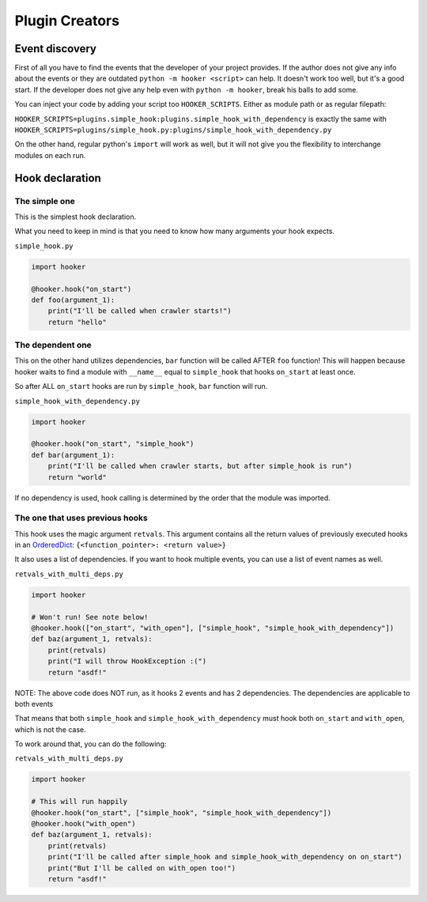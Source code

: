Plugin Creators
===============

Event discovery
---------------

First of all you have to find the events that the developer of your
project provides. If the author does not give any info about the events
or they are outdated ``python -m hooker <script>`` can help. It doesn't
work too well, but it's a good start. If the developer does not give any
help even with ``python -m hooker``, break his balls to add some.

You can inject your code by adding your script too ``HOOKER_SCRIPTS``.
Either as module path or as regular filepath:

``HOOKER_SCRIPTS=plugins.simple_hook:plugins.simple_hook_with_dependency``
is exactly the same with
``HOOKER_SCRIPTS=plugins/simple_hook.py:plugins/simple_hook_with_dependency.py``

On the other hand, regular python's ``import`` will work as well, but it
will not give you the flexibility to interchange modules on each run.

Hook declaration
----------------

The simple one
^^^^^^^^^^^^^^

This is the simplest hook declaration.

What you need to keep in mind is that you need to know how many
arguments your hook expects.

``simple_hook.py``

.. code:: python

   import hooker

   @hooker.hook("on_start")
   def foo(argument_1):
       print("I'll be called when crawler starts!")
       return "hello"

The dependent one
^^^^^^^^^^^^^^^^^

This on the other hand utilizes dependencies, ``bar`` function will be
called AFTER ``foo`` function! This will happen because hooker waits to
find a module with ``__name__`` equal to ``simple_hook`` that hooks
``on_start`` at least once.

So after ALL ``on_start`` hooks are run by ``simple_hook``, ``bar``
function will run.

``simple_hook_with_dependency.py``

.. code:: python

   import hooker

   @hooker.hook("on_start", "simple_hook")
   def bar(argument_1):
       print("I'll be called when crawler starts, but after simple_hook is run")
       return "world"

If no dependency is used, hook calling is determined by the order that
the module was imported.

The one that uses previous hooks
^^^^^^^^^^^^^^^^^^^^^^^^^^^^^^^^

This hook uses the magic argument ``retvals``. This argument contains
all the return values of previously executed hooks in an `OrderedDict`_:
``{<function_pointer>: <return value>}``

It also uses a list of dependencies. If you want to hook multiple
events, you can use a list of event names as well.

``retvals_with_multi_deps.py``

.. code:: python

   import hooker

   # Won't run! See note below!
   @hooker.hook(["on_start", "with_open"], ["simple_hook", "simple_hook_with_dependency"])
   def baz(argument_1, retvals):
       print(retvals)
       print("I will throw HookException :(")
       return "asdf!"

NOTE: The above code does NOT run, as it hooks 2 events and has 2
dependencies. The dependencies are applicable to both events

That means that both ``simple_hook`` and ``simple_hook_with_dependency``
must hook both ``on_start`` and ``with_open``, which is not the case.

To work around that, you can do the following:

``retvals_with_multi_deps.py``

.. code:: python

   import hooker

   # This will run happily
   @hooker.hook("on_start", ["simple_hook", "simple_hook_with_dependency"])
   @hooker.hook("with_open")
   def baz(argument_1, retvals):
       print(retvals)
       print("I'll be called after simple_hook and simple_hook_with_dependency on on_start")
       print("But I'll be called on with_open too!")
       return "asdf!"

.. _OrderedDict: https://docs.python.org/3/library/collections.html#collections.OrderedDict
